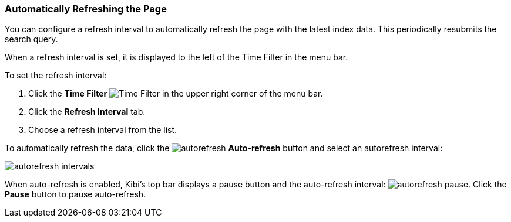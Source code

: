 === Automatically Refreshing the Page
You can configure a refresh interval to automatically refresh the page with the latest index data. This periodically
resubmits the search query.

When a refresh interval is set, it is displayed to the left of the Time Filter in the menu bar.

To set the refresh interval:

. Click the *Time Filter* image:images/TimeFilter.jpg[Time Filter] in the upper right corner of the menu bar.
. Click the *Refresh Interval* tab.
. Choose a refresh interval from the list.

To automatically refresh the data, click the image:images/autorefresh.png[] *Auto-refresh* button and select an
autorefresh interval:

image::images/autorefresh-intervals.png[]

When auto-refresh is enabled, Kibi's top bar displays a pause button and the auto-refresh interval: 
image:images/autorefresh-pause.png[]. Click the *Pause* button to pause auto-refresh.
